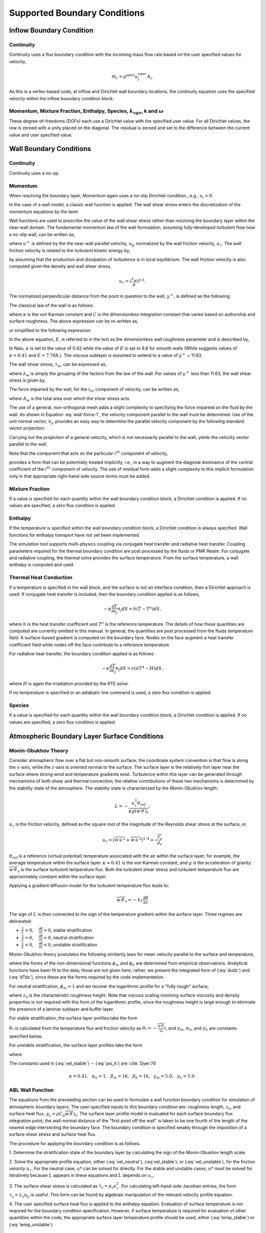 Supported Boundary Conditions
-----------------------------

Inflow Boundary Condition
+++++++++++++++++++++++++

Continuity
~~~~~~~~~~

Continuity uses a flux boundary condition with the incoming mass flow
rate based on the user specified values for velocity,

.. math:: \dot{m}_c = \rho^{spec} u^{spec}_j A_j.

As this is a vertex-based code, at inflow and Dirichlet wall boundary
locations, the continuity equation uses the specified velocity within
the inflow boundary condition block.

Momentum, Mixture Fraction, Enthalpy, Species, :math:`k_{sgs}`, k and :math:`\omega`
~~~~~~~~~~~~~~~~~~~~~~~~~~~~~~~~~~~~~~~~~~~~~~~~~~~~~~~~~~~~~~~~~~~~~~~~~~~~~~~~~~~~

These degree-of-freedoms (DOFs) each use a Dirichlet value with the
specified user value. For all Dirichlet values, the row is zeroed with a
unity placed on the diagonal. The residual is zeroed and set to the
difference between the current value and user specified value.

Wall Boundary Conditions
++++++++++++++++++++++++

Continuity
~~~~~~~~~~

Continuity uses a no-op.

Momentum
~~~~~~~~

When resolving the boundary layer, Momentum again uses a no-slip
Dirichlet condition., e.g., :math:`u_i = 0`.

In the case of a wall model, a classic wall function is applied. The
wall shear stress enters the discretization of the momentum equations by
the term

.. math::
   :label: wall-shear1

   \int \tau_{ij} n_j dS = -{F_w}_i .


Wall functions are used to prescribe the value of the wall shear stress
rather than resolving the boundary layer within the near-wall domain.
The fundamental momentum law of the wall formulation, assuming
fully-developed turbulent flow near a no-slip wall, can be written as,

.. math::
   :label: law-wall

   u^+ = {u_{\|} \over u_{\tau}} 
       = { 1 \over \kappa } \ln \left(Ey^+\right) ,


where :math:`u^+` is defined by the the near-wall parallel velocity,
:math:`u_{\|}`, normalized by the wall friction velocity,
:math:`u_{\tau}`. The wall friction velocity is related to the turbulent
kinetic energy by,

.. math::
   :label: utau

   u_{\tau} = C_\mu^{1/4} k^{1/2}.


by assuming that the production and dissipation of turbulence is in
local equilibrium. The wall friction velocity is also computed given the
density and wall shear stress,

.. math:: u_\tau = (\frac{\tau_w} {\rho})^{0.5}.

The normalized perpendicular distance from the point in question to the
wall, :math:`y^+`, is defined as the following:

.. math::
   :label: yplus

   y^+ = {{ \rho Y_p} \over {\mu }}\left(\tau_w \over \rho \right)^{1/2} 
               = {{ \rho Y_p u_{\tau}} \over {\mu }}.

The classical law of the wall is as follows:

.. math::
   :label: lawOfWall1

   u^+ = \frac{1}{\kappa} \ln(y^+) + C,


where :math:`\kappa` is the von Karman constant and :math:`C` is the
dimensionless integration constant that varies based on authorship and
surface roughness. The above expression can be re-written as,

.. math::
   :label: lawOfWall2

   u^+ = \frac{1}{\kappa} \ln(y^+) + \frac{1}{\kappa} \ln(\exp(\kappa C)),


or simplified to the following expression:

.. math::
   :label: lawOfWall3

   u^+ &= \frac{1}{\kappa} \left(\ln(y^+) + \ln(\exp(\kappa C))\right) \\
   &= \frac{1}{\kappa} \ln(E y^+).


In the above equation, :math:`E`, is referred to in the text as the
dimensionless wall roughness parameter and is described by,

.. math::
   :label: ElogParam

   E = \exp(\kappa C).


In Nalu, :math:`\kappa` is set to the value of 0.42 while the value of
:math:`E` is set to 9.8 for smooth walls (White suggests values of :math:`\kappa=0.41` and :math:`E=7.768.`). The viscous sublayer is
assumed to extend to a value of :math:`y^+` = 11.63.

The wall shear stress, :math:`\tau_w`, can be expressed as,

.. math::
   :label: wall-shear-trb

   \tau_w = \rho u_\tau^2 = \rho u_\tau {{u_\|} \over {u^+}}
                  = { {\rho \kappa u_{\tau}}  \over {\ln \left(Ey^+\right) } }u_\|
                  = \lambda_w u_\| ,


where :math:`\lambda_w` is simply the grouping of the factors from the
law of the wall. For values of :math:`y^+` less than 11.63, the wall
shear stress is given by,

.. math::
   :label: wall-shear-lam

   \tau_w =  \mu {u_\| \over Y_p} .


The force imparted by the wall, for the :math:`i_{th}` component of
velocity, can be written as,

.. math::
   :label: wall-force-1

   F_{w,i}= -\lambda_w A_w u_{i\|} ,


where :math:`A_w` is the total area over which the shear stress acts.

The use of a general, non-orthogonal mesh adds a slight complexity to
specifying the force imparted on the fluid by the wall. As shown in
Equation :eq:`wall-force-1`, the velocity component parallel to the wall
must be determined. Use of the unit normal vector, :math:`n_j`, provides
an easy way to determine the parallel velocity component by the
following standard vector projection:

.. math::
   :label: proj-oper

   \Pi_{ij} = \left [ \delta_{ij} - n_i n_j \right].

Carrying out the projection of a general velocity, which is not
necessarily parallel to the wall, yields the velocity vector parallel to
the wall,

.. math::
   :label: proj-operU

   u_{i\|} = \Pi_{ij} {u}_j = u_i\left(1-{n_i}^2\right)
           -\sum_{j=1;j\neq j}^{n} u_j n_i n_j.


Note that the component that acts on the particular :math:`i^{th}`
component of velocity,

.. math::
   :label: implicit-shear

   -\lambda_w A_w \left(1-n_i n_i\right) u_{i\|} ,


provides a form that can be potentially treated implicitly; i.e., in a
way to augment the diagonal dominance of the central coefficient of the
:math:`i^{th}` component of velocity. The use of residual form adds a
slight complexity to this implicit formulation only in that appropriate
right-hand-side source terms must be added.

Mixture Fraction
~~~~~~~~~~~~~~~~

If a value is specified for each quantity within the wall boundary
condition block, a Dirichlet condition is applied. If no values are
specified, a zero flux condition is applied.

Enthalpy
~~~~~~~~

If the temperature is specified within the wall boundary condition
block, a Dirichlet condition is always specified. Wall functions for
enthalpy transport have not yet been implemented.

The simulation tool supports multi-physics coupling via conjugate heat
transfer and radiative heat transfer. Coupling parameters required for
the thermal boundary condition are post processed by the fluids or PMR
Realm. For conjugate and radiative coupling, the thermal solve provides
the surface temperature. From the surface temperature, a wall enthalpy
is computed and used.

Thermal Heat Conduction
~~~~~~~~~~~~~~~~~~~~~~~

If a temperature is specified in the wall block, and the surface is not
an interface condition, then a Dirichlet approach is used. If conjugate
heat transfer is included, then the boundary condition applied is as
follows,

.. math:: -\kappa \frac{\partial T} {\partial x_j} n_j dS = h(T-T^o)dS,

where :math:`h` is the heat transfer coefficient and :math:`T^o` is the
reference temperature. The details of how these quantities are computed
are currently omitted in this manual. In general, the quantities are
post processed from the fluids temperature field. A surface-based
gradient is computed on the boundary face. Nodes on the face augment a
heat transfer coefficient field while nodes off the face contribute to a
reference temperature.

For radiative heat transfer, the boundary condition applied is as
follows:

.. math:: -\kappa \frac{\partial T} {\partial x_j} n_j dS = \epsilon (\sigma T^4 - H) dS,

where :math:`H` is again the irradiation provided by the RTE solve.

If no temperature is specified or an adiabatic line command is used, a
zero flux condition is applied.

Species
~~~~~~~

If a value is specified for each quantity within the wall boundary
condition block, a Dirichlet condition is applied. If no values are
specified, a zero flux condition is applied.

Atmospheric Boundary Layer Surface Conditions
+++++++++++++++++++++++++++++++++++++++++++++

Monin-Obukhov Theory
~~~~~~~~~~~~~~~~~~~~

Consider atmospheric flow over a flat but non-smooth surface; the
coordinate system convention is that flow is along the :math:`x`-axis, while
the :math:`z`-axis is oriented normal to the surface.  The surface layer is
the relatively thin layer near the surface where strong wind and
temperature gradients exist.  Turbulence within this layer can be
generated through mechanisms of both shear and thermal convection; the
relative contributions of these two mechanisms is determined by the
stability state of the atmosphere.  The stability state is
characterized by the Monin-Obukhov length:

.. math::

   L = - \frac{u_\tau^3 \theta_{ref}}{\kappa g (\overline{w^\prime
     \theta^\prime})_s};

:math:`u_\tau` is the friction velocity, defined as the
square root of the magnitude of the Reynolds shear stress at
the surface, or

.. math::

   u_\tau = \left( \overline{w^\prime u^\prime}^2 + \overline{w^\prime
   u^\prime}^2 \right)^{1/4} = \sqrt{\frac{\tau_s}{\rho_s}}

:math:`\theta_{ref}` is a reference (virtual potential) temperature associated with the air
within the surface layer; for example, the average temperature within
the surface layer.  :math:`\kappa \approx 0.41` is the von Karman constant,
and :math:`g` is the acceleration of gravity.  :math:`\overline{w^\prime \theta^\prime}_s`
is the surface turbulent temperature flux.  Both the
turbulent shear stress and turbulent temperature flux are approximately
constant within the surface layer.

Applying a gradient diffusion model for the turbulent temperature flux leads to:

.. math::

   \overline{w^\prime \theta^\prime}_s = -k_T \frac{\partial \theta}{\partial z}

The sign of :math:`L` is then connected to the sign of the temperature
gradient within the surface layer.  Three regimes are delineated:

* :math:`\frac{1}{L} > 0, \quad \frac{\partial \theta}{\partial z} > 0`, stable stratification
* :math:`\frac{1}{L} = 0, \quad \frac{\partial \theta}{\partial z} = 0`, neutral stratification
* :math:`\frac{1}{L} < 0, \quad \frac{\partial \theta}{\partial z} < 0`, unstable stratification

Monin-Obukhov theory postulates the following similarity laws for mean
velocity parallel to the surface and temperature,

.. math::
   :label: dudz

   \frac{\kappa z}{u_\tau}\frac{\partial \overline{u}_{||}}{\partial z} =
   \phi_m\left(\frac{z}{L}\right),

.. math::
   :label: dTdz

   \frac{\kappa z u_\tau}{\overline{w^\prime \theta^\prime}_s}
   \frac{\partial \overline{\theta}}{\partial z} = \phi_h\left(\frac{z}{L}\right),

where the forms of the non-dimensional functions :math:`\phi_m` and :math:`\phi_h` are determined
from empirical observations. Analytical functions have been fit to the
data; these are not given here, rather, we present the integrated form
of (:eq:`dudz`) and (:eq:`dTdz`), since these are the forms required
by the code implementation.

For neutral stratification, :math:`\phi_m = 1` and we recover the
logarithmic profile for a "fully rough" surface,

.. math::
   :label: vel_neutral

   \overline{u}_{||}(z) = \frac{u_\tau}{\kappa}\ln\frac{z}{z_0},

where :math:`z_0` is the characteristic roughness height.  Note that viscous
scaling involving surface viscosity and density properties is not
required with this form of the logarithmic profile, since the
roughness height is large enough to eliminate the presence of a
laminar sublayer and buffer layer.

For stable stratification, the surface layer profiles take the form

.. math::
   :label: vel_stable

   \overline{u}_{||}(z) = \frac{u_\tau}{\kappa}\left(\ln\frac{z}{z_0} +
   \gamma_m\frac{z}{L}\right)

.. math::
   :label: temp_stable

   \overline{\theta}(z) = \overline{\theta}(z_0) +
   \frac{\theta_*}{\kappa} \left(\alpha_h\ln\frac{z}{z_0} +
   \gamma_h\frac{z}{L}\right)

:math:`\theta_*` is calculated from the temperature flux and friction velocity as
:math:`\theta_* = -\frac{\overline{w^\prime \theta^\prime}_s}{u_\tau}`, and
:math:`\gamma_m`, :math:`\alpha_h`, and :math:`\gamma_h` are constants specified below.

For unstable stratification, the surface layer profiles take the form

.. math::
   :label: vel_unstable

   \overline{u}_{||}(z) = \frac{u_\tau}{\kappa}\left(\ln\frac{z}{z_0} -
   \psi_m\left(\frac{z}{L}\right)\right)

.. math::
   :label: temp_unstable

   \overline{\theta}(z) = \overline{\theta}(z_0) +
   \alpha_h\frac{\theta_*}{\kappa}\left(\ln\frac{z}{z_0} -
   \psi_h\left(\frac{z}{L}\right)\right)

where

.. math::
   :label: psi_m

   \psi_m\left(\frac{z}{L}\right) = 2\ln\frac{1 + x}{2} + \ln\frac{1 + x^2}{2} - 2\tan^{-1}x +
   \frac{\pi}{2}, \quad x = \left(1 - \beta_m\frac{z}{L}\right)^{1/4},

.. math::
   :label: psi_h

   \psi_h\left(\frac{z}{L}\right) = \ln\frac{1 + y}{2}, \quad y = \left(1 -
   \beta_h\frac{z}{L}\right)^{1/2}.


The constants used in (:eq:`vel_stable`) -- (:eq:`psi_h`) are :cite:`Dyer:74`

.. math::

   \kappa = 0.41,~~\alpha_h =
   1,~~\beta_m=16,~~\beta_h=16,~~\gamma_m=5.0,~~\gamma_h=5.0.


ABL Wall Function
~~~~~~~~~~~~~~~~~

The equations from the preceeding section can be used to formulate a
wall function boundary condition for simulation of atmospheric
boundary layers.  The user-specified inputs to this boundary condition
are: roughness length, :math:`z_0`, and surface heat flux, :math:`q_s =
\rho C_p \overline{w^\prime \theta^\prime})_s`.  The surface layer profile
model is evaluated for each surface boundary flux integration point;
the wall-normal distance of the "first point off the wall" is taken
to be one fourth of the length of the nearest edge intersecting the
boundary face.  The boundary condition is specified weakly through the
imposition of a surface shear stress and surface heat flux.

The procedure for applying the boundary condition is as follows.

1. Determine the stratification state of the boundary layer by
calculating the sign of the Monin-Obukhov length scale.

2. Solve the appropriate profile equation, either
(:eq:`vel_neutral`), (:eq`vel_stable`), or (:eq:`vel_unstable`),
for the friction velocity :math:`u_\tau`.  For the neutral case, :math:`u*` can be
solved for directly.  For the stable and unstable cases, :math:`u*` must
be solved for iteratively because :math:`L` appears in these equations and
:math:`L` depends on :math:`u_\tau`.

3. The surface shear stress is calculated as :math:`\tau_s = \rho_s u_\tau^2`.
For calculating left-hand-side Jacobian entries, the form :math:`\tau_s =
\lambda_s u_{||}` is useful. This form can be found by algebraic
manipulation of the relevant velocity profile equation.

4. The user specified surface heat flux is applied to the enthalpy
equation.  Evaluation of surface temperature is not required for
the boundary condition specification.  However, if surface
temperature is required for evaluation of other quantities within
the code, the appropriate surface layer temperature profile should
be used, either (:eq:`temp_stable`) or (:eq:`temp_unstable`).


Turbulent Kinetic Energy, :math:`k_{sgs}` LES model
+++++++++++++++++++++++++++++++++++++++++++++++++++

When the boundary layer is assumed to be resolved, the natural boundary
condition is a Dirichlet value of zero, :math:`k_{sgs} = 0`.

When the wall model is used, a standard wall function approach is used
with the assumption of equal production and dissipation.

The turbulent kinetic energy production term is consistent with the law
of the wall formulation and can be expressed as,

.. math::
   :label: wall-pk-1

   {P_k}_w = \tau_w {{\partial u_{\|}} \over {\partial y}}.


The parallel velocity, :math:`u_{\|}`, can be related to the wall shear
stress by,

.. math::
   :label: tauwall-uplus

   \tau_w {u^+ \over y^+ } = \mu {u_{\|} \over Y_p }.


Taking the derivative of both sides of Equation :eq:`tauwall-uplus`, and
substituting this relationship into Equation :eq:`wall-pk-1` yields,

.. math::
   :label: wall-pk-2

   {P_k}_w = {\tau_w^2 \over \mu} {{\partial u^+} \over {\partial y^+}}.


Applying the derivative of the law of the wall formulation,
Equation :eq:`law-wall`, provides the functional form of
:math:`{\partial u^+ / \partial y^+}`,

.. math::
   :label: dlaw-wall

   {\partial u^+ \over \partial y^+}
         = {\partial \over \partial y^+}
          \left[{ 1 \over \kappa } \ln \left(Ey^+\right) \right]
         = {1 \over \kappa y^+}.


Substituting Equation :eq:`law-wall` within Equation :eq:`wall-pk-2` yields
a commonly used form of the near wall production term,

.. math::
   :label: wall-pk-3

   {P_k}_w = {{\tau_w}^2 \over \rho\kappa u_{\tau} Y_p}.


Assuming local equilibrium, :math:`P_k = \rho\epsilon`, and using
Equation :eq:`wall-pk-3` and Equation :eq:`utau` provides the form of wall
shear stress is given by,

.. math::
   :label: wall-tauw-equil

   \tau_w = \rho C_\mu^{1/2} k.


Under the above assumptions, the near wall value for turbulent kinetic
energy, in the absence of convection, diffusion, or accumulation is
given by,

.. math::
   :label: wall-tke

   k = {{u_\tau^2} \over {C_\mu^{1/2}}}.


This expression for turbulent kinetic energy is evaluated at the
boundary faces of the exposed wall boundaries and is area-assembled to
the nodal value for use in a Dirichlet condition.

Turbulent Kinetic Energy and Specific Dissipation SST Low Reynolds Number Boundary conditions
~~~~~~~~~~~~~~~~~~~~~~~~~~~~~~~~~~~~~~~~~~~~~~~~~~~~~~~~~~~~~~~~~~~~~~~~~~~~~~~~~~~~~~~~~~~~~

For the turbulent kinetic energy equation, the wall boundary conditions
follow that described for the :math:`k_{sgs}` model, i.e., :math:`k=0`.

A Dirichlet condition is also used on :math:`\omega`. For this boundary
condition, the :math:`\omega` equation depends only on the near-wall
grid spacing. The boundary condition is given by,

.. math::

   \omega = {6 \nu \over \beta_1 y^{2}},

which is valid for :math:`y^{+} < 3`.

Turbulent Kinetic Energy and Specific Dissipation SST High Reynolds Number Boundary conditions
~~~~~~~~~~~~~~~~~~~~~~~~~~~~~~~~~~~~~~~~~~~~~~~~~~~~~~~~~~~~~~~~~~~~~~~~~~~~~~~~~~~~~~~~~~~~~~

The high Reynolds approach uses the law of the wall assumption and also
follows the description provided in the wall modeling section with only
a slight modification in constant syntax,

.. math::
   :label: wallModelTke

   k = {u_{\tau}^{2} \over \sqrt{\beta^*}}.


In the case of :math:`\omega`, an analytic expression is known in the
log layer:

.. math:: \omega = {u_{\tau} \over \sqrt{\beta^*} \kappa y},

which is independent of :math:`k`. Because all these expressions
require :math:`y` to be in the log layer, they should absolutely not be
used unless it can be guaranteed that :math:`y^{+} > 10`, and
:math:`y^{+} > 25` is preferable. Automatic blending is not currently
supported.

Solid Stress
~~~~~~~~~~~~

The boundary conditions applied are either force provided by a static
pressure,

.. math::
   :label: displacement

   F^n_i = \int \bar{P} n_i dS,


or a Dirichlet condition, i.e., :math:`u_i = u^{spec}_i`, on the
displacement field. Above, :math:`F^n_i` is the force for component
:math:`i` due to a prescribed [static] pressure.

Intensity
~~~~~~~~~

The boundary condition for each intensity assumes a grey, diffuse
surface as,

.. math::
   :label: intBc1

   I\left(s\right) = {1 \over \pi} \left[ \tau \sigma T_\infty^4 
                     + \epsilon \sigma T_w^4
                     + \left(1 - \epsilon - \tau \right) K \right].


Open Boundary Condition
+++++++++++++++++++++++

Open boundary conditions require far more care. In general, open bcs are
assembled by iterating faces and the boundary integration points on the
exposed face. The parent element is also required since oftentimes
gradients are used (for momentum). For an open boundary condition the
flow can either leave or enter the domain depending on what the computed
mass flow rate at the exposed boundary integration point is.

Continuity
~~~~~~~~~~

For continuity, the boundary mass flow rate must also be computed. This
value is stored and used for the other equations that require advection.
The same formula is used for the pressure-stabilized mass flow rate.
However, the local pressure gradient for each boundary contribution is
based on the difference between the interior integration point and the
user-specified pressure which takes on the boundary value. The interior
integration point is determined by linear interpolation. For CVFEM, full
elemental averaging is used while in EBVC discretization, the midpoint
value between the nearest node and opposing node to the boundary
integration point is used. In both discretization approaches,
non-orthogonal corrections are required. This procedure has been very
important for stability for CVFEM tet-based meshes where a natural
non-orthogonality exists between the boundary and interior integration
point.

Momentum
~~~~~~~~

For momentum, the normal component of the stress is subtracted out we
subtract out the normal component of the stress. The normal stress
component for component i can be written as :math:`F_k n_k n_i`. The
tangential component for component i is simply,
:math:`F_i - F_k n_k n_i`. As an example, the tangential viscous stress
for component x is,

.. math:: F^T_x = F_x - (F_x n_x + F_y n_y ) n_x,

which can be written in general component form as,

.. math:: F^T_i = F_i(1-n_i n_i) - \sum_{i!=j} F_j n_i n_j.

Finally, the normal stress contribution is applied based on the user
specified pressure,

.. math:: F^N_i = P^{Spec} A_i.

For CVFEM, the face gradient operators are used for the thermal stress
terms. For EBVC discretization, from the boundary integration point, the
nearest node (the “Right” state) is used as well as the opposing node
(the “Left” state). The nearest node and opposing node are used to
compute gradients required for any derivatives. This equation follows
the standard gradient description in the diffusion section with
non-orthogonal corrections used. In this formulation, the area vector is
taken to be the exposed area vector. Non-orthogonal terms are noted when
the area vector and edge vector are not aligned.

For advection, If the flow is leaving the domain, we simply advect the
nearest nodal value to the boundary integration point. If the flow is
coming into the domain, we simply confine the flow to be normal to the
open boundary integration point area vector. The value entrained can be
the nearest node or an upstream velocity value defined by the edge
midpoint value.

Mixture Fraction, Enthalpy, Species, :math:`k_{sgs}`, k and :math:`\omega` 
~~~~~~~~~~~~~~~~~~~~~~~~~~~~~~~~~~~~~~~~~~~~~~~~~~~~~~~~~~~~~~~~~~~~~~~~~~~

Open boundary conditions assume a zero normal gradient. When flow is
entering the domain, the far-field user supplied value is used. Far
field values are used for property evaluations. When flow is leaving the
domain, the flow is advected out consistent with the choice of interior
advection operator.

Symmetry Boundary Condition
+++++++++++++++++++++++++++

Continuity, Mixture Fraction, Enthalpy, Species, :math:`k_{sgs}`, k and :math:`\omega`
~~~~~~~~~~~~~~~~~~~~~~~~~~~~~~~~~~~~~~~~~~~~~~~~~~~~~~~~~~~~~~~~~~~~~~~~~~~~~~~~~~~~~~

Zero diffusion is applied at the symmetry bc.

Momentum
~~~~~~~~

A symmetry boundary is one that is described by removal of the
tangential stress. Therefore, only the normal component of the stress is
applied:

.. math:: F^n_x = (F_x n_x + F_y n_y ) n_x,

which can be written in general component form as,

.. math:: F^n_i = F_j n_j n_i.

Periodic Boundary Condition
+++++++++++++++++++++++++++

A parallel multiple-periodic boundary condition is supported. Mappings
are created between master/slave surface node pairs. The node pairs are
obtained from a parallel search and are expected to be unique. The node
pairs are used to map the slave global id to that of the master. This
allows the linear system to include matrix rows for only a subset of the
overall set of nodes. Moreover, a periodic assembly for assembled
quantities is managed via: :math:`m+=s` and :math:`s=m`, where :math:`m`
and :math:`s` are master/slave nodes, respectively. For each parallel
assembled quantity, e.g., dual volume, turbulence quantities, etc., this
procedure is used. Periodic boxes and periodic couette and channel flow
have been simulated in this code base. Tow forms of parallel searches
exist and are supported (one through the Boost TPL and another through
the STK Search module).

Non-conformal Boundary Condition
++++++++++++++++++++++++++++++++

A surface-based approach based on a DG method has been discussed in the
2010 CTR summer proceedings by Domino, :cite:`Domino:2010`.
Both the edge- and element-based formulation currently exists in the
code base using the CVFEM and EBVC approaches.

.. _domain-ab:

.. figure:: images/twoBlockDiag.pdf
   :alt: Two-block example with one common surface
   :width: 500px
   :align: center

   Two-block example with one common surface, :math:`\Gamma_{AB}`.

Consider two domains, :math:`A` and :math:`B`, which have a common
interface, :math:`\Gamma_{AB}`, and a set of interfaces not in common,
:math:`\Gamma \backslash \Gamma_{AB}` (see Figure :numref:`domain-ab`), and
assume that the solution of the time-dependent advection/diffusion
equation is to be solved in both domains. Each domain has a set of
outwardly pointing normals. In this cartoon, the interface is well
resolved, although in practice this may not be the case.

An interior penalty approach is constructed at each integration point at
the exposed surface set. The numerical flux for a general scalar
:math:`\phi` is constructed at the current integration point which is
based on the current (:math:`A`) and opposing (:math:`B`) elemental
contributions,

.. math::
   :label: numericalFluxA

   \int \hat Q^A dS = \int [\frac{(q_j^A n_j^A - q_j^B n_j^B)}{2}
       + \lambda^A ( \phi^A - \phi^B) ]dS^A
       + \dot m^A \frac{(\phi^A + \phi^B)}{2} 
       + \eta \frac{|\dot{m}^A|}{2} (\phi^A - \phi^B),


where :math:`q_j^A` and :math:`q_j^B` are the diffusive fluxes computed using the current 
and opposing elements and normals are outward facing. The penalty coefficient :math:`\lambda^A` contains the diffusive 
contributions averaged over the two elements,

.. math::
   :label: lamdbaA2

   \lambda^A = \frac{(\Gamma^A / L^A + \Gamma^B / L^B )}{2}.

Above, :math:`\Gamma^k` is the diffusive flux coefficient evaluated at current and opposing element location, respectively, 
and :math:`L^k` is an elemental length scale normal to the surface (again for current and opposing locations, :math:`A` and :math`B`). 
When upwinding is activated, the value of :math:`\eta` is unity. 


As written in Equation :eq:`numericalFluxA`, the default convection and diffusion term is a
Galerkin approach, i.e., equally averaged between the current and opposing face. The standard 
advection term is given by,

.. math::
   :label: advection

    \int \rho \hat{u}_j \phi n_j dS.

For surface A, the form is as follows:

.. math::
   :label: advection2

   \int \rho \hat{u}_j^A \phi n_j^A dS^A = \dot m^A \frac{ \phi^A + \phi^B}{2},

with the nonconformal mass flow rate given by,

.. math::
   :label: mdotA2

    \dot {m}^A = [\frac{(\rho u_j^A + \gamma(\tau G_j^A p -\tau \frac{\partial p^A}{\partial x_j}))n_j^A
     - (\rho u_j^B + \gamma(\tau G_j^B p -\tau \frac{\partial p^B}{\partial x_j}))n_j^B}{2}
     + \lambda^A ( p^A - p^B)] dS^A.

In the above set of expressions, the consistent definition of :math:`\hat{u}_j`, i.e., the convecting velocity including
possible pressure stabilization terms, is retained.

As with the interior advection scheme, the mass flow rate involves pressure stabilization terms. The value of 
:math:`\gamma` defines whether or not the full pressure stabilization terms are included in the mass flow rate expression.
Equation :eq:`mdotA` also forms the continuity nonconformal boundary contribution. 

With the substitution of :math:`\eta` to be unity, the effective convective term is as follows:

.. math::
   :label: advectionAUPW

    \int \rho \hat{u}_j \phi n_j^A dS^A = \frac{ (\dot m^A + |\dot m^A|) \phi^A +  (\dot m^A - |\dot m^A|)\phi^B}{2}.

Note that this form reduces to a standard upwing operator.

Since this algorithm is a dual pass approach, a numerical flux can be
written for the integration point on block :math:`B`,

.. math::
   :label: numericalFluxB

   \int \hat Q^B dS = \int [\frac{(q_j^B n_j^B + q_j^A n_j^A)}{2} 
                   + \lambda^B ( \phi^B - \phi^A) ]dS^B
                   + \dot{m}^B \frac{(\phi^B + \phi^A)}{2}.


Note that in each case, normals are outward facing.

Average fluxes are computed based on the current and opposing
integration point locations. The appropriate DG terms are assembled as
boundary conditions first with block :math:`A` integration points as
:math:`current` (integrations points for block B are :math:`opposing`)
and then with block :math:`B` integration points as :math:`current`
(surfaces for block A are, therefore, :math:`opposing`).
Figure :numref:`domain-ab` graphically demonstrates the procedure in which
integration point values of the flux and penalty term are computed on
the block :math:`A` surface and at the projected location of block
:math:`B`.

A parallel search is conducted to project the current integration point
location to the opposing element exposed face. The search, therefore,
provides the isoparametric coordinates on the opposing element.
Elemental shape functions and shape function derivatives are used to
construct the numerical flux for both the edge- and element-based
scheme. The location of the Gauss points on the current element are
either the Gauss Labatto or Gauss Legendre locations (input file
specification). For each equation (momentum, continuity, enthalpy, etc.)
the numerical flux is computed at each exposed non-conformal surface.

The value of the penalty parameter, :math:`\lambda` contains advection
and diffusion contributions. The current formulation defines this
quantity as follows (here shown for current side :math:`A`):

.. math::
   :label: lamdbaA

   \lambda^A = \frac{(\Gamma^A / L^A + \Gamma^B / L^B )}{2} + |\dot{m}^A|,


where :math:`\Gamma^k` is the diffusive flux coefficient evaluated at
current and opposing element location, respectively, and :math:`L^k` is
an elemental length scale normal to the surface (again for current and
opposing locations, :math:`A` and :math:`B`). Again, the form of the
penalty term is somewhat arbitrary in that the advection mass flow rate
could have been upwinded or blended.

As noted, for most equations other than continuity and heat condition,
the numerical flux includes advection and diffusion contributions. The
diffusive contribution is easily provided using elemental shape function
derivatives at the current and opposing surface.

Above, special care is taken for the value of the mass flow rate at the
non-conformal interface. Also, note that the above written form does not
upwind the advective flux, although the code allows for an upwinded
approach. In general, the advective term contains contributions from
both elements identified at the interface, specifically,

.. math::
   :label: mdotA

   \dot {m}^A = \int [\frac{(\rho u_j^A + \tau G_j^A p -\tau \frac{\partial p^A}{\partial x_j}) 
                                  + (\rho u_j^B+ \tau G_j^B p -\tau \frac{\partial p^A}{\partial x_j})}{2}
                          + \lambda^A ( p^A - p^B)] dS^A.

The penalty coefficient for the mass flow rate at the non-conformal
boundary points is again a function of the blended inverse length scale
at the current and opposing element surface location. The form of the
mass flow rate above provides the continuity contribution and the form
of the mass flow rate used in the scalar non-conformal flux
contribution.

The full connectivity for element integration and opposing elements is
within the linear system. As such, for sliding mesh configurations, the
linear system connectivity graph changes each time step. Recent
prototyping of the dG-based and the overset scheme has allowed this
method to be used across both disparate low-order topologies (see
Figure :numref:`dg-quad4-quad9` and Figure :numref:`dg-hex8-tet4`).


.. _dg-quad4-quad9:

.. figure:: images/dgQuad4Quad9MMS.png
   :width: 500px
   :align: center

   A low-order and high-order block interface (P=1 quad4 and 
   P=2 quad9) for a MMS temperature solution. In this image, the 
   inset image is a close-up of the nodal Ids near the interface that 
   highlights the quad4 and quad9 interface.


.. _dg-hex8-tet4:

.. figure:: images/dgHex8Tet4Duct.png
   :width: 500px
   :align: center
   
   Discontinuous Galerkin non-conformal interface mixed topology (hex8/tet4).


